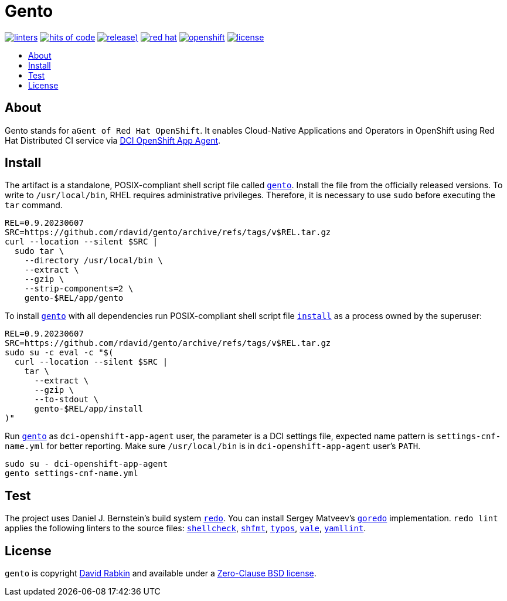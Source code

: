// Settings:
:toc: macro
:!toc-title:
// URLs:
:url-cv: http://cv.rabkin.co.il
:url-dci: https://github.com/redhat-cip/dci-openshift-app-agent
:url-gento: https://github.com/rdavid/gento/blob/master/app/gento
:url-goredo: http://www.goredo.cypherpunks.ru/Install.html
:url-hadolint: https://github.com/hadolint/hadolint
:url-install: https://github.com/rdavid/gento/blob/master/app/install
:url-license: https://github.com/rdavid/gento/blob/master/LICENSE
:url-redo: http://cr.yp.to/redo.html
:url-shellbase: https://github.com/rdavid/shellbase
:url-shellcheck: https://github.com/koalaman/shellcheck
:url-shfmt: https://github.com/mvdan/sh
:url-typos: https://github.com/crate-ci/typos
:url-vale: https://vale.sh
:url-yamllint: https://github.com/adrienverge/yamllint

= Gento

image:https://github.com/rdavid/gento/actions/workflows/lint.yml/badge.svg[linters,link=https://github.com/rdavid/gento/actions/workflows/lint.yml]
image:https://hitsofcode.com/github/rdavid/gento?branch=master&label=hits%20of%20code[hits of code,link=https://hitsofcode.com/view/github/rdavid/gento?branch=master]
image:https://img.shields.io/github/v/release/rdavid/gento?color=blue&label=%20&logo=semver&logoColor=white&style=flat[release),link=https://github.com/rdavid/gento/releases]
image:https://img.shields.io/badge/red%20hat---?color=gray&logo=redhat&logoColor=red&style=flat[red hat,link=https://www.redhat.com]
image:https://img.shields.io/badge/openshift---?color=gray&logo=redhatopenshift&logoColor=red&style=flat[openshift,link=https://www.redhat.com/en/technologies/cloud-computing/openshift]
image:https://img.shields.io/github/license/rdavid/gento?color=blue&labelColor=gray&logo=freebsd&logoColor=lightgray&style=flat[license,link=https://github.com/rdavid/gento/blob/master/LICENSE]

toc::[]

== About

Gento stands for `aGent of Red Hat OpenShift`.
It enables Cloud-Native Applications and Operators in OpenShift using Red Hat
Distributed CI service via {url-dci}[DCI OpenShift App Agent].

== Install

The artifact is a standalone, POSIX-compliant shell script file called
{url-gento}[`gento`].
Install the file from the officially released versions.
To write to `/usr/local/bin`, RHEL requires administrative privileges.
Therefore, it is necessary to use `sudo` before executing the `tar` command.

[,sh]
----
REL=0.9.20230607
SRC=https://github.com/rdavid/gento/archive/refs/tags/v$REL.tar.gz
curl --location --silent $SRC |
  sudo tar \
    --directory /usr/local/bin \
    --extract \
    --gzip \
    --strip-components=2 \
    gento-$REL/app/gento
----

To install {url-gento}[`gento`] with all dependencies run POSIX-compliant shell
script file {url-install}[`install`] as a process owned by the superuser:

[,sh]
----
REL=0.9.20230607
SRC=https://github.com/rdavid/gento/archive/refs/tags/v$REL.tar.gz
sudo su -c eval -c "$(
  curl --location --silent $SRC |
    tar \
      --extract \
      --gzip \
      --to-stdout \
      gento-$REL/app/install
)"
----

Run {url-gento}[`gento`] as `dci-openshift-app-agent` user, the parameter is a
DCI settings file, expected name pattern is `settings-cnf-name.yml` for better
reporting.
Make sure `/usr/local/bin` is in `dci-openshift-app-agent` user's `PATH`.

[,sh]
----
sudo su - dci-openshift-app-agent
gento settings-cnf-name.yml
----

== Test

The project uses Daniel J. Bernstein's build system {url-redo}[`redo`].
You can install Sergey Matveev's {url-goredo}[`goredo`] implementation.
`redo lint` applies the following linters to the source files:
{url-shellcheck}[`shellcheck`], {url-shfmt}[`shfmt`], {url-typos}[`typos`],
{url-vale}[`vale`], {url-yamllint}[`yamllint`].

== License

`gento` is copyright {url-cv}[David Rabkin] and available under a
{url-license}[Zero-Clause BSD license].
